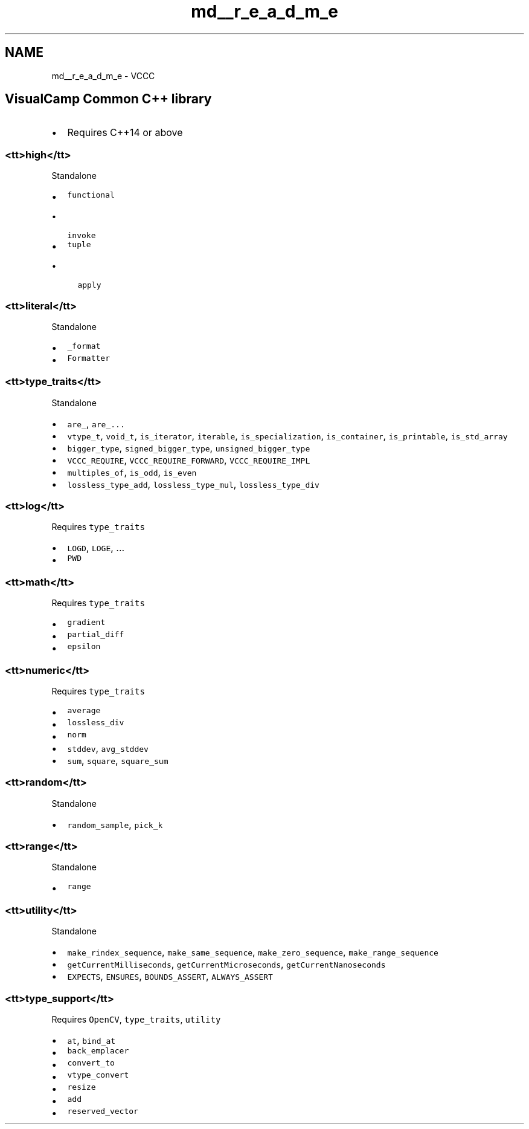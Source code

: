 .TH "md__r_e_a_d_m_e" 3 "Fri Dec 18 2020" "VCCC" \" -*- nroff -*-
.ad l
.nh
.SH NAME
md__r_e_a_d_m_e \- VCCC 

.SH "VisualCamp Common C++ library"
.PP
.IP "\(bu" 2
Requires C++14 or above
.PP
.SS "<tt>high</tt>"
Standalone
.IP "\(bu" 2
\fCfunctional\fP
.IP "  \(bu" 4
\fCinvoke\fP
.PP

.IP "\(bu" 2
\fCtuple\fP
.IP "  \(bu" 4
\fCapply\fP
.PP

.PP
.SS "<tt>literal</tt>"
Standalone
.IP "\(bu" 2
\fC_format\fP
.IP "\(bu" 2
\fCFormatter\fP
.PP
.SS "<tt>type_traits</tt>"
Standalone 
.br
.IP "\(bu" 2
\fCare_\fP, \fCare_\&.\&.\&.\fP
.IP "\(bu" 2
\fCvtype_t\fP, \fCvoid_t\fP, \fCis_iterator\fP, \fCiterable\fP, \fCis_specialization\fP, \fCis_container\fP, \fCis_printable\fP, \fCis_std_array\fP
.IP "\(bu" 2
\fCbigger_type\fP, \fCsigned_bigger_type\fP, \fCunsigned_bigger_type\fP
.IP "\(bu" 2
\fCVCCC_REQUIRE\fP, \fCVCCC_REQUIRE_FORWARD\fP, \fCVCCC_REQUIRE_IMPL\fP
.IP "\(bu" 2
\fCmultiples_of\fP, \fCis_odd\fP, \fCis_even\fP
.IP "\(bu" 2
\fClossless_type_add\fP, \fClossless_type_mul\fP, \fClossless_type_div\fP
.PP
.SS "<tt>log</tt>"
Requires \fCtype_traits\fP 
.br
.IP "\(bu" 2
\fCLOGD\fP, \fCLOGE\fP, \&.\&.\&.
.IP "\(bu" 2
\fCPWD\fP
.PP
.SS "<tt>math</tt>"
Requires \fCtype_traits\fP
.IP "\(bu" 2
\fCgradient\fP
.IP "\(bu" 2
\fCpartial_diff\fP
.IP "\(bu" 2
\fCepsilon\fP
.PP
.SS "<tt>numeric</tt>"
Requires \fCtype_traits\fP 
.br
.IP "\(bu" 2
\fCaverage\fP
.IP "\(bu" 2
\fClossless_div\fP
.IP "\(bu" 2
\fCnorm\fP
.IP "\(bu" 2
\fCstddev\fP, \fCavg_stddev\fP
.IP "\(bu" 2
\fCsum\fP, \fCsquare\fP, \fCsquare_sum\fP
.PP
.SS "<tt>random</tt>"
Standalone
.IP "\(bu" 2
\fCrandom_sample\fP, \fCpick_k\fP
.PP
.SS "<tt>range</tt>"
Standalone
.IP "\(bu" 2
\fCrange\fP
.PP
.SS "<tt>utility</tt>"
Standalone 
.br
.IP "\(bu" 2
\fCmake_rindex_sequence\fP, \fCmake_same_sequence\fP, \fCmake_zero_sequence\fP, \fCmake_range_sequence\fP
.IP "\(bu" 2
\fCgetCurrentMilliseconds\fP, \fCgetCurrentMicroseconds\fP, \fCgetCurrentNanoseconds\fP
.IP "\(bu" 2
\fCEXPECTS\fP, \fCENSURES\fP, \fCBOUNDS_ASSERT\fP, \fCALWAYS_ASSERT\fP
.PP
.SS "<tt>type_support</tt>"
Requires \fCOpenCV\fP, \fCtype_traits\fP, \fCutility\fP
.IP "\(bu" 2
\fCat\fP, \fCbind_at\fP
.IP "\(bu" 2
\fCback_emplacer\fP
.IP "\(bu" 2
\fCconvert_to\fP
.IP "\(bu" 2
\fCvtype_convert\fP
.IP "\(bu" 2
\fCresize\fP
.IP "\(bu" 2
\fCadd\fP
.IP "\(bu" 2
\fCreserved_vector\fP 
.PP

